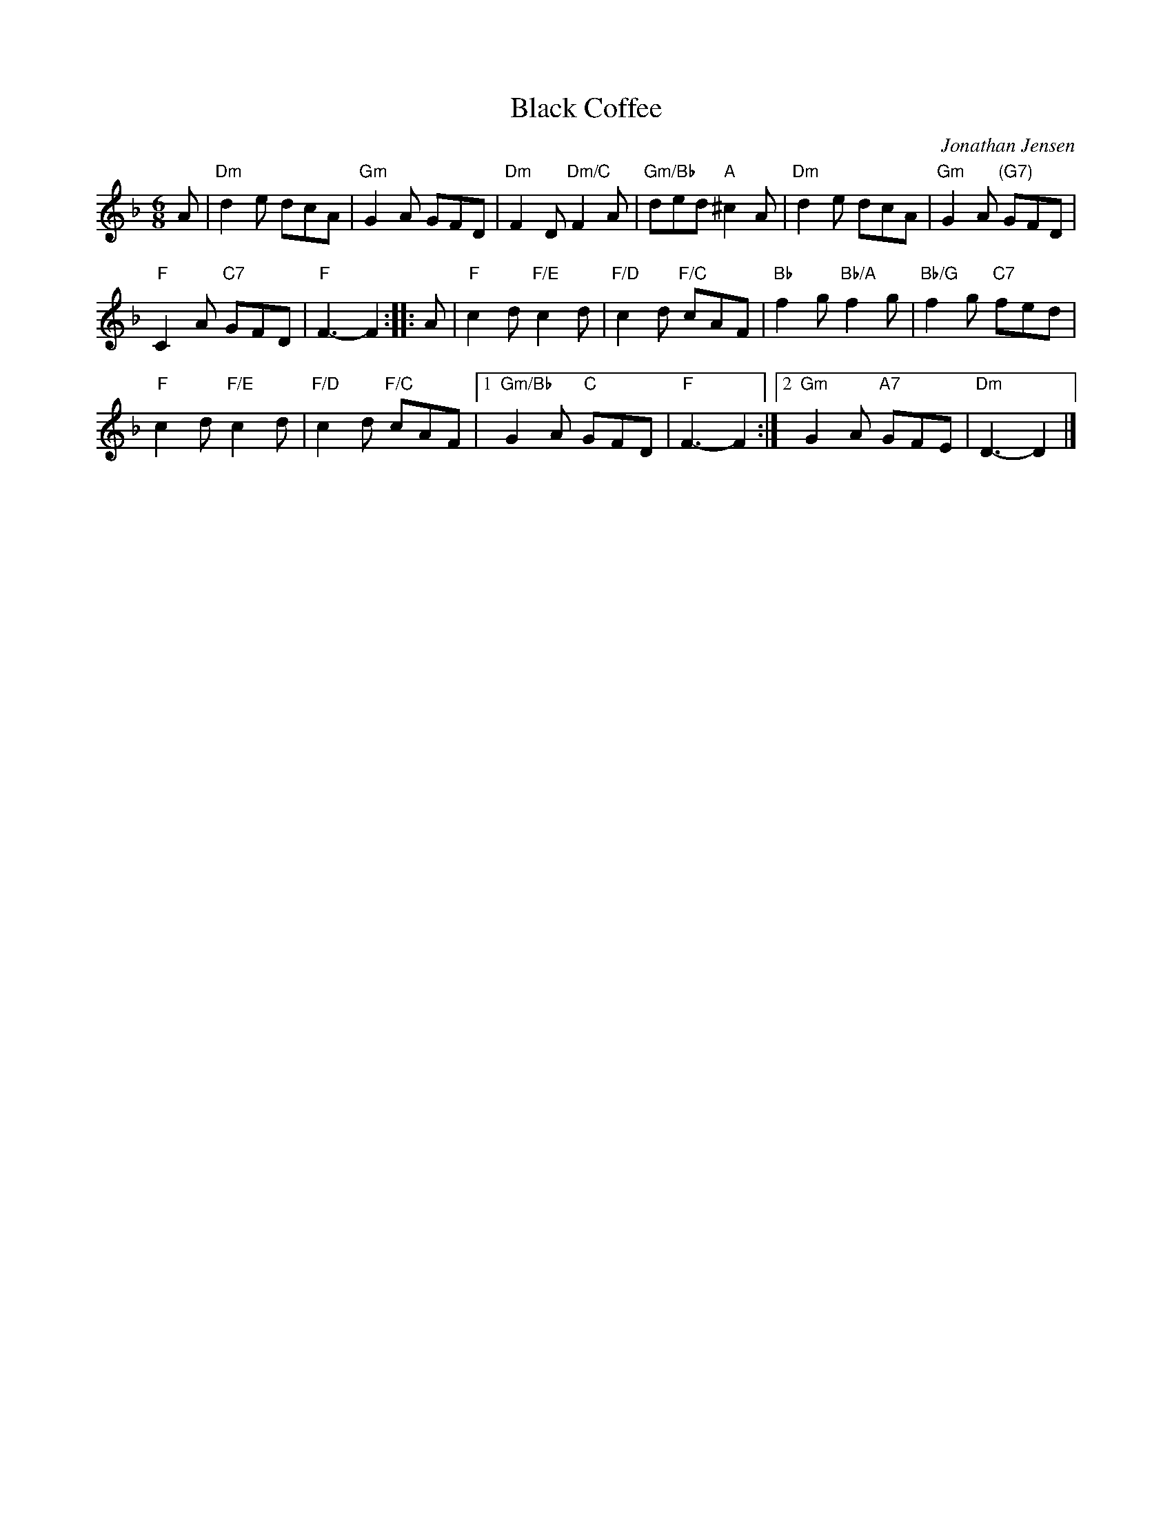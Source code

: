 X: 1
T: Black Coffee
C: Jonathan Jensen
N: Baltimore, Maryland
B: "Gems - The Best of the Country Dance and Song Society", CDSS, 1993, p.66
Z: 2011 John Chambers <jc:trillian.mit.edu>
R: jig
M: 6/8
L: 1/8
K: Dm
A |\
"Dm"d2e dcA | "Gm"G2A GFD | "Dm"F2D "Dm/C"F2A | "Gm/Bb"ded "A"^c2A | "Dm"d2e dcA | "Gm"G2A "(G7)"GFD |
"F"C2A "C7"GFD | "F"F3- F2 :: A | "F"c2d "F/E"c2d | "F/D"c2d "F/C"cAF | "Bb"f2g "Bb/A"f2g | "Bb/G"f2g "C7"fed |
"F"c2d "F/E"c2d | "F/D"c2d "F/C"cAF |1 "Gm/Bb"G2A "C"GFD | "F"F3- F2 :|2 "Gm"G2A "A7"GFE | "Dm"D3- D2 |]
